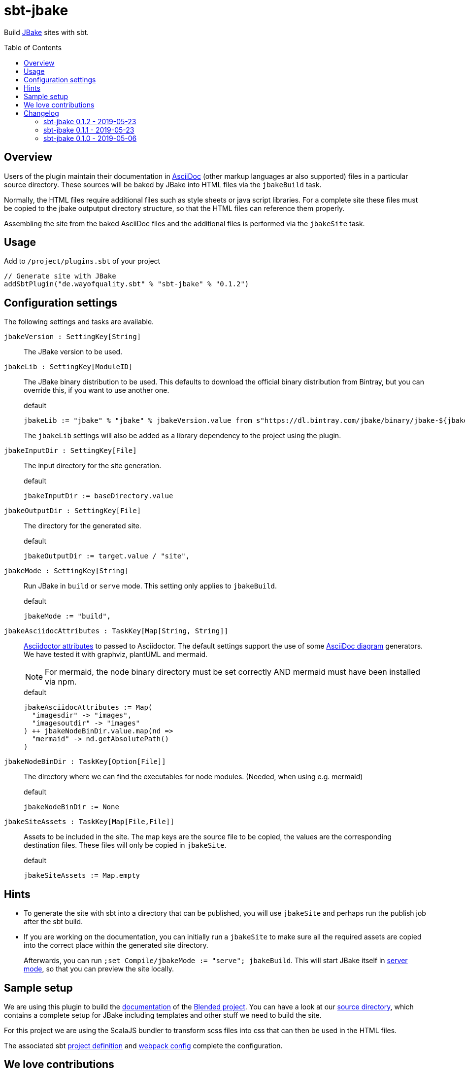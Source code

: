 = sbt-jbake
:version: 0.1.2
:jbakeVersion: 2.6.4
:toc:
:toc-placement: preamble

Build https://jbake.org/[JBake] sites with sbt.

== Overview

Users of the plugin maintain their documentation in https://asciidoctor.org[AsciiDoc]
(other markup languages ar also supported) files in a particular source directory.
These sources will be baked by JBake into HTML files via the `jbakeBuild` task.

Normally, the HTML files require additional files such as style sheets or java script libraries.
For a complete site these files must be copied to the jbake outputput directory structure,
so that the HTML files can reference them properly.

Assembling the site from the baked AsciiDoc files and the additional files is performed via the `jbakeSite` task.

== Usage

Add to `/project/plugins.sbt` of your project

[source,scala,subs="attributes"]
----
// Generate site with JBake
addSbtPlugin("de.wayofquality.sbt" % "sbt-jbake" % "{version}")
----

== Configuration settings

The following settings and tasks are available.

`jbakeVersion : SettingKey[String]`::
The JBake version to be used.

`jbakeLib : SettingKey[ModuleID]` ::
+
--
The JBake binary distribution to be used.
This defaults to download the official binary distribution from Bintray,
but you can override this, if you want to use another one.
[source, scala]
.default
----
jbakeLib := "jbake" % "jbake" % jbakeVersion.value from s"https://dl.bintray.com/jbake/binary/jbake-${jbakeVersion.value}-bin.zip"
----

The `jbakeLib` settings will also be added as a library dependency to the project using the plugin.
--

`jbakeInputDir : SettingKey[File]` ::
+
--
The input directory for the site generation.

[source, scala]
.default
----
jbakeInputDir := baseDirectory.value
----
--

`jbakeOutputDir : SettingKey[File]` ::
+
--
The directory for the generated site.

[source, scala]
.default
----
jbakeOutputDir := target.value / "site",
----
--

`jbakeMode : SettingKey[String]` ::
+
--
Run JBake in `build` or `serve` mode. This setting only applies to `jbakeBuild`.

[source, scala]
.default
----
jbakeMode := "build",
----
--

`jbakeAsciidocAttributes : TaskKey[Map[String, String]]` ::
+
--
https://asciidoctor.org/docs/user-manual/#attributes[Asciidoctor attributes] to passed to Asciidoctor. The
default settings support the use of some https://asciidoctor.org/docs/asciidoctor-diagram[AsciiDoc diagram]
generators. We have tested it with graphviz, plantUML and mermaid.

[NOTE]
====
For mermaid, the node binary directory must be set correctly AND mermaid must have been installed via npm.
====

[source, scala]
.default
----
jbakeAsciidocAttributes := Map(
  "imagesdir" -> "images",
  "imagesoutdir" -> "images"
) ++ jbakeNodeBinDir.value.map(nd =>
  "mermaid" -> nd.getAbsolutePath()
)
----
--

`jbakeNodeBinDir : TaskKey[Option[File]]`::
+
--
The directory where we can find the executables for node modules. (Needed, when using e.g. mermaid)

[source, scala]
.default
----
jbakeNodeBinDir := None
----
--

`jbakeSiteAssets : TaskKey[Map[File,File]]` ::
+
--
Assets to be included in the site. The map keys are the source file to be copied, the values are the
corresponding destination files. These files will only be copied in `jbakeSite`.

[source, scala]
.default
----
jbakeSiteAssets := Map.empty
----
--

== Hints

* To generate the site with sbt into a directory that can be published, you will use `jbakeSite`
  and perhaps run the publish job after the sbt build.

* If you are working on the documentation, you can initially run a `jbakeSite` to make sure all the
  required assets are copied into the correct place within the generated site directory.
+
Afterwards, you can run `;set Compile/jbakeMode := "serve"; jbakeBuild`. This will start JBake itself in
https://jbake.org/docs/{jbakeVersion}/#preview[server mode], so that you can preview the site locally.

== Sample setup

We are using this plugin to build the https://woq-blended.github.io/blended[documentation] of the https://github.com/woq-blended/blended[Blended project]. You can have a look at our
https://github.com/woq-blended/blended/tree/master/doc[source directory], which contains a complete
setup for JBake including templates and other stuff we need to build the site.

For this project we are using the ScalaJS bundler to transform scss files into css that can then
be used in the HTML files.

The associated sbt https://github.com/woq-blended/blended/blob/master/project/BlendedDocsJs.scala[project definition]
and https://github.com/woq-blended/blended/blob/master/doc/docs.webpack.config.js[webpack config]
complete the configuration.

== We love contributions

Let us know when you are using the plugin. Feel free to create an issue in case you run into problems.
Even better, clone the repo, fix the issue and create a pull request.

== Changelog

=== sbt-jbake 0.1.2 - 2019-05-23

* Added `jbakeVersion` setting.
* Remove scope `Compile` from default settings.

=== sbt-jbake 0.1.1 - 2019-05-23

* Automatically add the jbake binary distribution as a library dependency, so that it will be cached
  in the local Ivy repository. The module ID can be set via the `jbakeLib` plugin setting.

=== sbt-jbake 0.1.0 - 2019-05-06

* Initial public release

